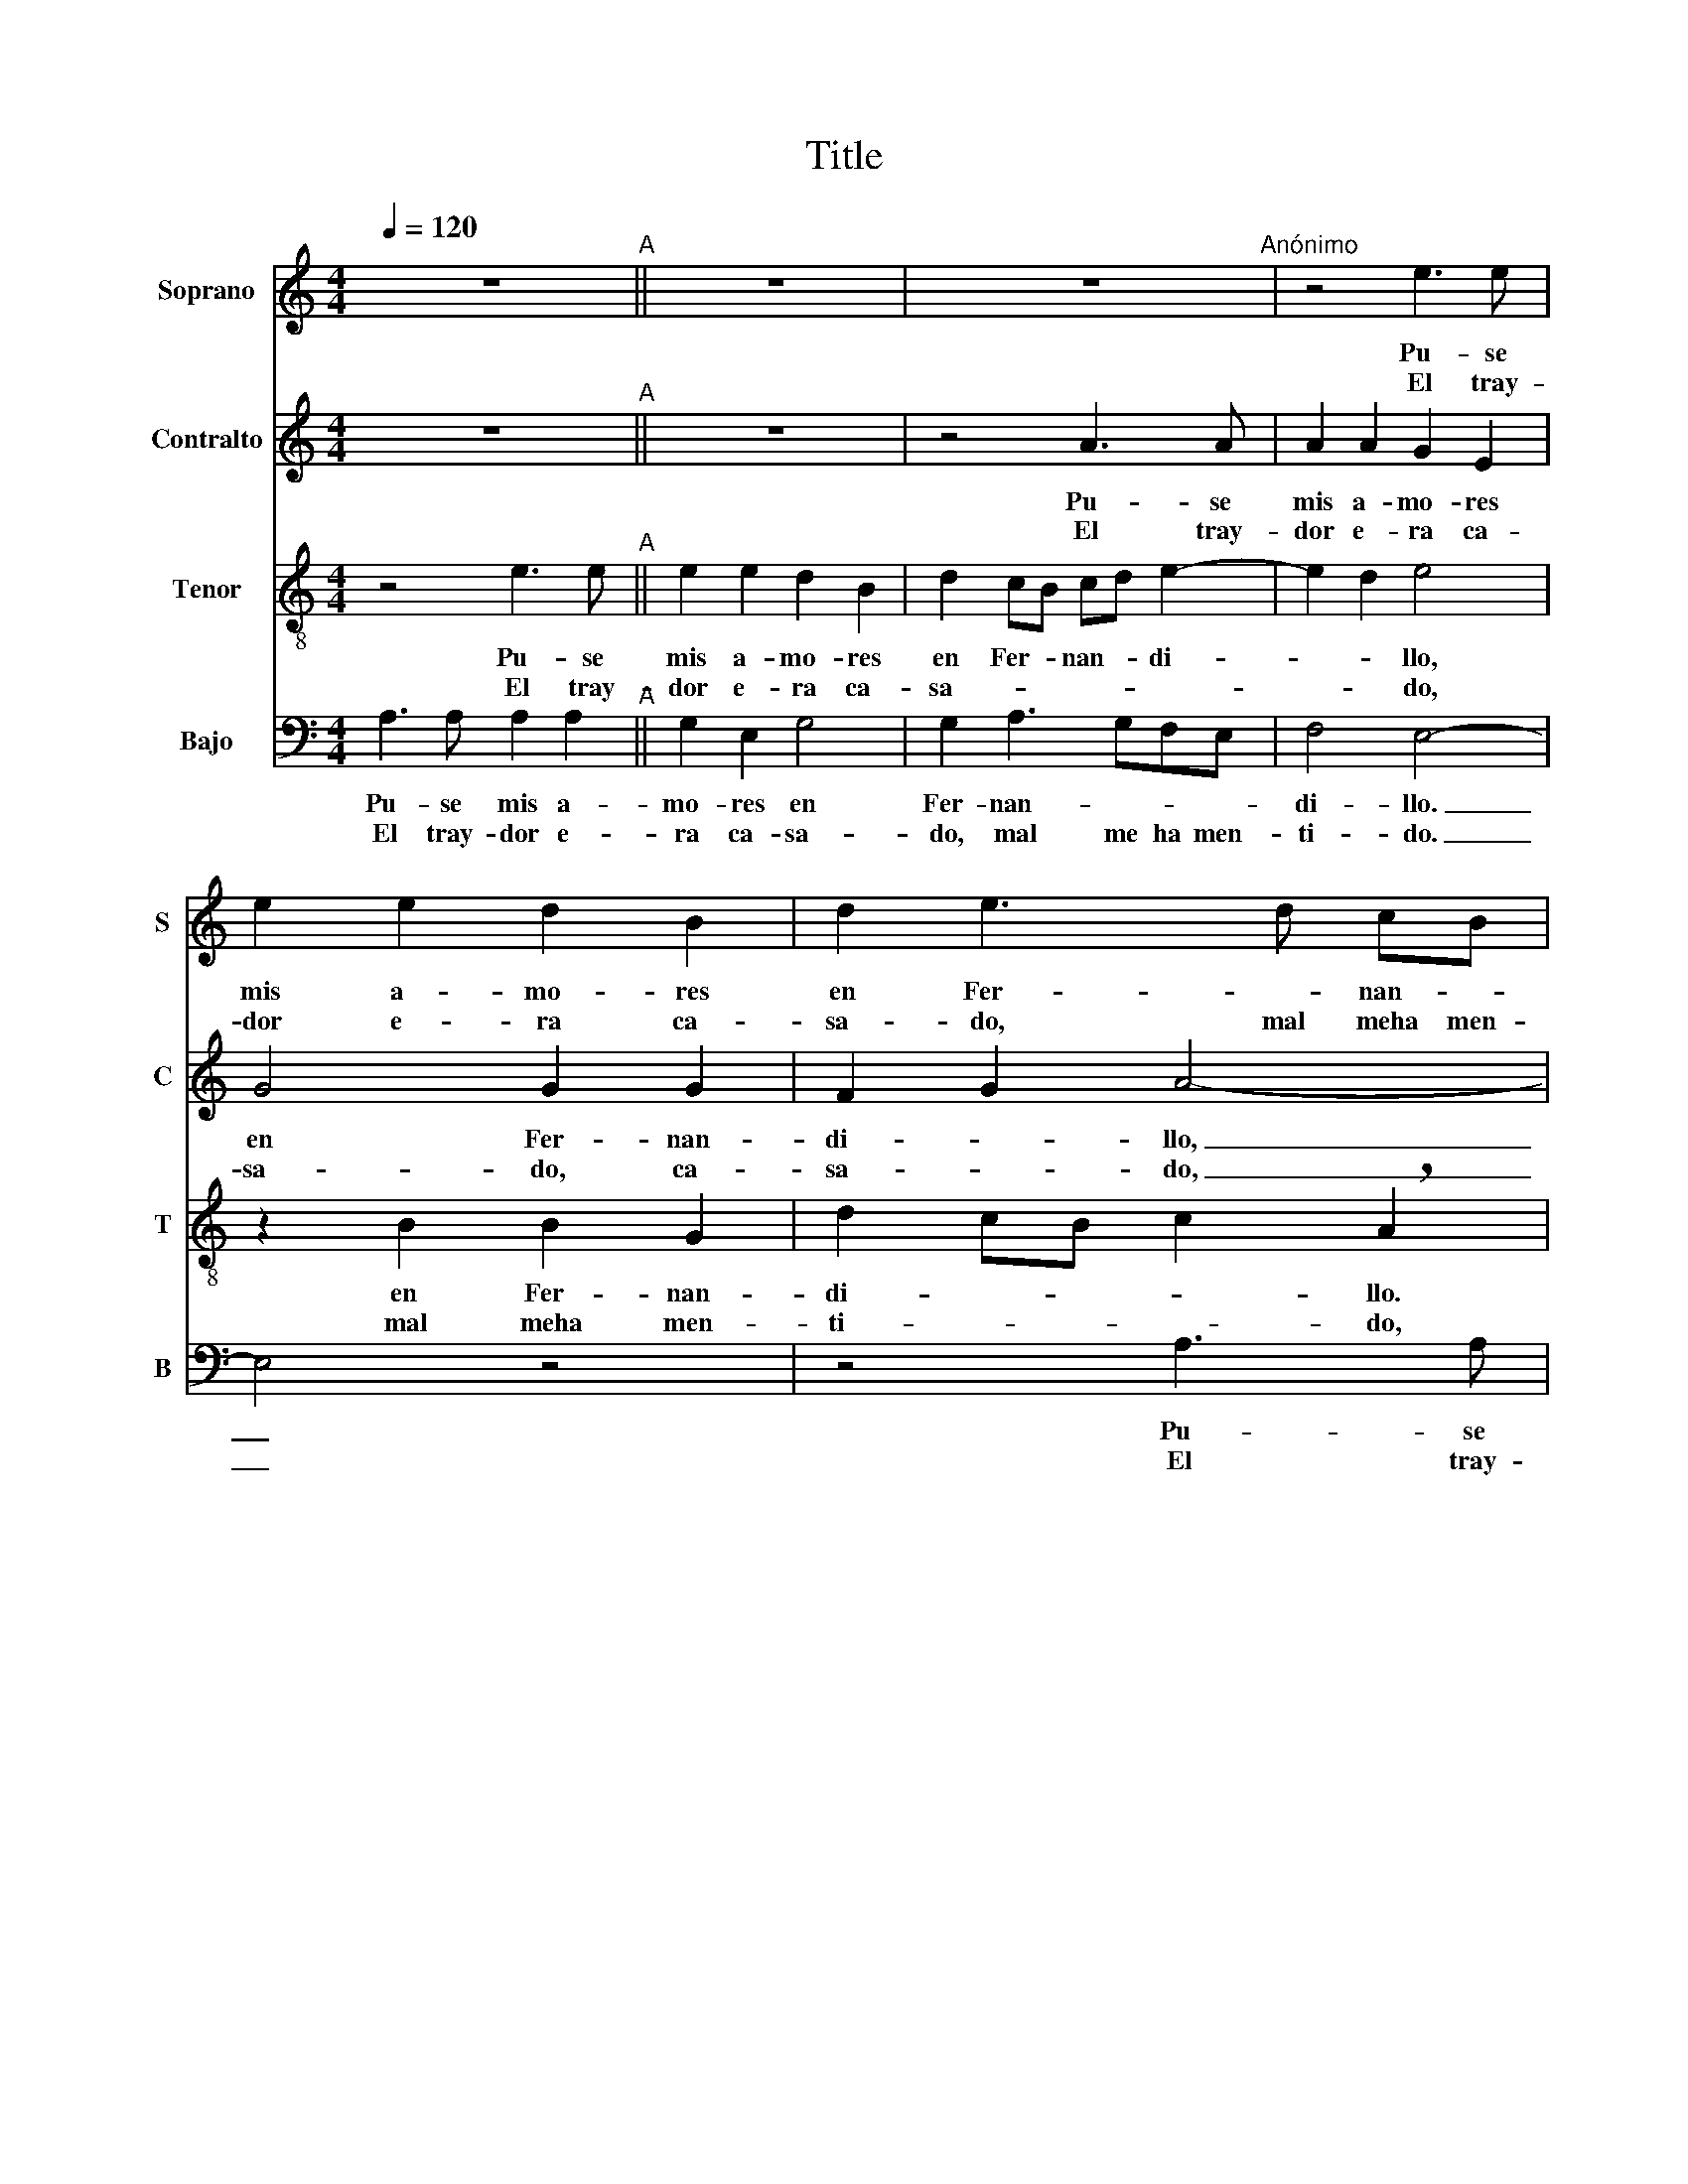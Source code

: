 X:1
T:Title
%%score 1 2 3 4
L:1/8
Q:1/4=120
M:4/4
K:C
V:1 treble nm="Soprano" snm="S"
V:2 treble nm="Contralto" snm="C"
V:3 treble-8 nm="Tenor" snm="T"
V:4 bass nm="Bajo" snm="B"
V:1
 z8"^A" || z8 | z8"^Anónimo" | z4 e3 e | e2 e2 d2 B2 | d2 e3 d cB | c4 B4 | z2 d2 B2 c2- | %8
w: |||Pu- se|mis a- mo- res|en Fer- * nan- *|di- llo,|en Fer- nan-|
w: |||El tray-|dor e- ra ca-|sa- do, mal meha men-|ti- do,|mal me ha|
 cd e4 d2 | e8 | z2 B2 c2 B2 | G2 A4 ^G2 | A4 z2 e2- | eeee d!breath!B d2- | dddd c2 !breath!A2 | %15
w: * di- * *|llo,|en Fer- nan-|di- * *|llo. ¡Ay,|_ quee- ra ca- sa- do, ay,|_ quee- ra ca- sa- do,|
w: _ men- ti- *|do,|mal meha men-|ti- * *|do. *|||
 c3 d e3 d/c/ | B4 A4- | A4 z4 | z2 e3 eee | d!breath!B d3 ddd | c2 !breath!A2 c3 d | e3 d/c/ B4 | %22
w: mal me ha men- *|ti- do!|_|¡Ay, quee- ra ca-|sa- do, ay, quee- ra ca-|sa- do, mal me|ha men- * ti-|
w: |||||||
 !breath!A6 c2 | A2 B3 A A2- | A2 ^G2 A4!fine! | c3 c B2 c2 | d4 !breath!c4 | e3 e e2 e2 | %28
w: do, mal|me ha men- ti-|* * do!|Di- gas- meel bar-|que- ro,|di- gas- meel bar-|
w: ||||||
 d2 !breath!B2 cd e2- | edcB c4 | !breath!B2 d2 c2 B2- | BA A4 ^G2 | !breath!A4 c3 c | B2 c2 d4 | %34
w: que- ro, bar- * que-|* * ro ga- rri-|do, bar- que- ro|_ ga- rri- *|do, en qual|de a- que-|
w: ||||||
 !breath!c4 e3 e | e2 e2 d2 B2 | cd e3 dcB | c4 B2 d2 | c2 B3 A A2- | A2 ^G2 A4- | %40
w: llas, en qual|de a- que- *|llas _ bar- * * *|* cas va|Fer- * nan- di-|* * llo|
w: ||||||
"^Desde A hasta Fine con 2ª letra" A4 z4 |] %41
w: _|
w: |
V:2
 z8"^A" || z8 | z4 A3 A | A2 A2 G2 E2 | G4 G2 G2 | F2 G2 A4- | A4 z4 | z8 | A3 A A2 A2 | %9
w: ||Pu- se|mis a- mo- res|en Fer- nan-|di- * llo,|_||pu- se mis a-|
w: ||El tray-|dor e- ra ca-|sa- do, ca-|sa- * do,|_||mal me ha men-|
 G2 EE G2 A2- | !breath!A2 G2 A2 F2 | E2 D2 E4 | z2 A3 AAA | G!breath!E G3 GGG | F!breath!D F4 ED | %15
w: mo- res, a- mo- res,|_ en Fer- nan-|di- * llo.|¡Ay, quee- ra ca-|sa- do, ay, quee- ra ca-|sa- do, mal me _|
w: ti- do, men- ti- do,|_ mal meha men-|ti- * do.||||
 C2 C2 G4 | G4 z4 | z4 z2 A2- | AAAA G!breath!E G2- | GGGG F2 !breath!D2 | F2 ED C2 C2 | G4 G4 | %22
w: ha men- ti-|do!|¡Ay,|_ quee- ra ca- sa- do, ay,|_ quee- ra ca- sa- do,|mal me _ ha men-|ti- do!|
w: |||||||
 z2 F2 F2 F2 | E2 G2 F2 D2 | E4 z2 AA | A2 A2 G2 E2 | F2 G2 A3 G | E2 !breath!F2 G4- | %28
w: mal meha men-|ti- * * *|do. Di- gas-|meel bar- que- ro,|bar- * que- *|* ro, dí-|
w: ||||||
 G2 G2 A2 G2 | E6 F2 | !breath!G4 G2 G2- | GFED E4 | z2 AA A2 A2 | G2 E2 F2 G2 | %34
w: * gas- meel bar-|que- *|ro ga- rri-|* * * * do,|en qual de a-|que- * llas _|
w: ||||||
 A3 G !breath!E2 F2 | G6 G2 | A2 G2 E4 | z2 F2 G4 | G2 G3 FED | E8- | %40
w: bar- cas va, dea-|que- llas|bar- cas va,|va Fer-|nan- di- * * *|llo.|
w: ||||||
"^Desde A hasta Fine con 2ª letra" E4 z4 |] %41
w: _|
w: |
V:3
 z4 e3 e"^A" || e2 e2 d2 B2 | d2 cB cd e2- | e2 d2 e4 | z2 B2 B2 G2 | d2 cB c2 !breath!A2 | %6
w: Pu- se|mis a- mo- res|en Fer- * nan- * di-|* * llo,|en Fer- nan-|di- * * * llo.|
w: El tray-|dor e- ra ca-|sa- * * * * *|* * do,|mal meha men-|ti- * * * do,|
 e3 e e2 e2 | d2 B2 d2 c2- | cB AG A4 | B2 c2 c2 BA | B4 A2 d2 | B2 A2 B4 | A8 | z8 | z8 | %15
w: Pu- se mis a-|mo- res en Fer-|* * nan- * di-|llo, en Fer- nan- *|di- llo, en|Fer- nan- di-|llo.|||
w: el tray- dor e-|ra ca- sa- *||do, mal meha men- *|ti- do, mal|meha men- ti-|do.|||
 z2 e3 eee | d!breath!B d3 ddd | c2 !breath!A2 c3 c | c2 c2 B4 | B2 B2 A4 | A4 z2 e2- | %21
w: ¡Ay, quee- ra ca-|sa- do, ay, quee- ra ca-|sa- do, mal me|ha men- ti-|do, men- ti-|do! ¡Ay,|
w: ||||||
 eeee d!breath!B d2- | dddd c2 !breath!A2 | c2 d3 c A2 | B4 !breath!A4 | e3 e e2 e2 | %26
w: _ quee- ra ca- sa- do, ay,|_ quee- ra ca- sa- do,|mal me ha men-|ti- do!|Di- gas- meel bar-|
w: |||||
 d2 !breath!B2 cd e2- | e2 dc !breath!B4 | B2 B2 A2 B2 | c8 | !breath!d4 e2 d2- | d2 c2 B4 | %32
w: que- ro, bar- * que-|* * * ro,|bar- que- ro, bar-|que-|ro ga- rri-||
w: ||||||
 !breath!A4 e3 e | e2 e2 d2 B2 | cd e4 dc | B4 B2 B2 | A2 B2 c4- | c4 !breath!d4 | e2 d4 c2 | %39
w: do, en qual|de a- que- llas,|de a- que- llas _|bar- cas va|Fer- nan- di-|* llo,|va Fer- nan-|
w: |||||||
 B4 A4 |"^Desde A hasta Fine con 2ª letra" z4 e3 e |] %41
w: di- llo.||
w: |El tray-|
V:4
 A,3 A, A,2 A,2"^A" || G,2 E,2 G,4 | G,2 A,3 G,F,E, | F,4 E,4- | E,4 z4 | z4 A,3 A, | %6
w: Pu- se mis a-|mo- res en|Fer- nan- * * *|di- llo.|_|Pu- se|
w: El tray- dor e-|ra ca- sa-|do, mal me ha men-|ti- do.|_|El tray-|
 A,2 A,2 G,2 E,2 | G,4 G,2 A,2- | A,G,F,E, F,4 | !breath!E,2 E,2 C,2 A,,2 | E,2 E,2 z2 D,2 | %11
w: mis a- mo- res|en Fer- nan-|* * * * di-|llo, en Fer- nan-|di- llo, en|
w: dor e- ra ca-|sa- do, mal|_ me ha men- ti-|do, mal meha men-|ti- do, mal|
 E,2 F,2 E,4 | A,,8 | z8 | z4 z2 A,2- | A,A,A,A, G,!breath!E, G,2- | G,G,G,G, F,2 !breath!D,2 | %17
w: Fer- nan- di-|llo.||¡Ay,|_ quee- ra ca- sa- do, ay,|_ quee- ra ca- sa- do,|
w: meha men- ti-|do.|||||
 F,3 G, A,4 | A,4 E,4 | G,2 G,2 D,4 | z2 A,3 A,A,A, | G,!breath!E, G,3 G,G,G, | %22
w: mal meha men-|ti- do,|men- ti- do!|¡Ay, quee- ra ca-|sa- do, ay, quee- ra ca-|
w: |||||
 F,2 !breath!D,2 F,3 G, | A,2 G,2 D,2 F,2 | E,4 A,,4- | A,,4 z4 | z4 A,3 A, | %27
w: sa- do, mal _|_ me ha men-|ti- do!|_|Di- gas-|
w: |||||
 A,2 A,2 G,2 !breath!E,2 | G,3 G, F,2 E,2 | A,8 | !breath!G,4 C,2 G,2- | G,G, A,2 E,4 | A,8 | z8 | %34
w: meel bar- que- ro,|bar- que- ro ga-|rri-|do, bar- que-|* ro ga- rri-|do,||
w: |||||||
 A,3 A, A,2 A,2 | G,2 E,2 G,2 G,2 | F,2 E,2 A,4 | A,4 G,4 | !breath!C,2 G,2 G,2 A,2 | %39
w: en qual de a-|que- llas bar- cas|va _ Fer-|nan- di-|llo, va Fer- nan-|
w: |||||
 E,4 !breath!A,,4 |"^Desde A hasta Fine con 2ª letra" A,3 A, A,2 A,2 |] %41
w: di- llo.||
w: |El tray- dor e-|


